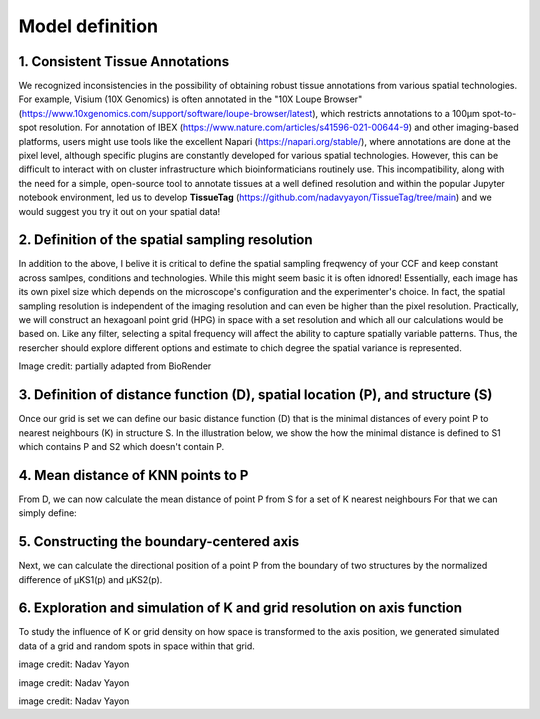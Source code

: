 Model definition
=====
1. Consistent Tissue Annotations
------------ 
We recognized inconsistencies in the possibility of obtaining robust tissue annotations from various spatial technologies. For example, Visium (10X Genomics) is often annotated in the "10X Loupe Browser" (https://www.10xgenomics.com/support/software/loupe-browser/latest), which restricts annotations to a 100µm spot-to-spot resolution. For annotation of IBEX (https://www.nature.com/articles/s41596-021-00644-9) and other imaging-based platforms, users might use tools like the excellent Napari (https://napari.org/stable/), where annotations are done at the pixel level, although specific plugins are constantly developed for various spatial technologies. However, this can be difficult to interact with on cluster infrastructure which bioinformaticians routinely use. This incompatibility, along with the need for a simple, open-source tool to annotate tissues at a well defined resolution and within the popular Jupyter notebook environment, led us to develop **TissueTag** (https://github.com/nadavyayon/TissueTag/tree/main) and we would suggest you try it out on your spatial data!

2. Definition of the spatial sampling resolution
---------------
In addition to the above, I belive it is critical to define the spatial sampling freqwency of your CCF and keep constant across samlpes, conditions and technologies. While this might seem basic it is often idnored! Essentially, each image has its own pixel size which depends on the microscope's configuration and the experimenter's choice. In fact, the spatial sampling resolution is independent of the imaging resolution and can even be higher than the pixel resolution. Practically, we will construct an hexagoanl point grid (HPG) in space with a set resolution and which all our calculations would be based on. Like any filter, selecting a spital frequency will affect the ability to capture spatially variable patterns. Thus, the resercher should explore different options and estimate to chich degree the spatial variance is represented. 

.. image:: images/grid_illustration.png
   :width: 60%
Image credit: partially adapted from BioRender

3. Definition of distance function (D), spatial location (P), and structure (S) 
---------------
Once our grid is set we can define our basic distance function (D) that is the minimal distances of every point P to nearest neighbours (K) in structure S. In the illustration below, we show the how the minimal distance is defined to S1 which contains P and S2 which doesn't contain P. 

.. image:: images/D_definition.png
   :width: 100%

.. image:: images/grid_space_3.PNG
   :width: 75%

4. Mean distance of KNN points to P
-------------
From D, we can now calculate the mean distance of point P from S for a set of K nearest neighbours
For that we can simply define: 

.. image:: images//mu_equasion.png
   :width: 100%

5. Constructing the boundary-centered axis
--------------
Next, we can calculate the directional position of a point P from the boundary of two structures by the normalized difference of µKS1(p) and µKS2(p). 

.. image:: images//H_function.png
   :width: 100%

6. Exploration and simulation of K and grid resolution on axis function
--------------

To study the influence of K or grid density on how space is transformed to the axis position, we generated simulated data of a grid and random spots in space within that grid.  

.. image:: images/changing_grid.png
   :width: 50%
image credit: Nadav Yayon


.. image:: images/changing_k.png
   :width: 100%
image credit: Nadav Yayon



.. image:: images/matrix_K_sp.png
   :width: 100%
image credit: Nadav Yayon





